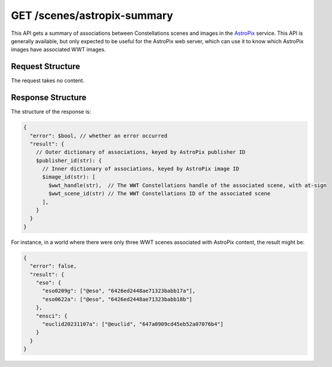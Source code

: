 .. _endpoint-GET-scenes-astropix-summary:

============================
GET /scenes/astropix-summary
============================

This API gets a summary of associations between Constellations scenes and images
in the `AstroPix`_ service. This API is generally available, but only expected
to be useful for the AstroPix web server, which can use it to know which
AstroPix images have associated WWT images.

.. _AstroPix: https://www.astropix.org/


Request Structure
=================

The request takes no content.


Response Structure
==================

The structure of the response is:

.. code-block:: javascript

  {
    "error": $bool, // whether an error occurred
    "result": {
      // Outer dictionary of associations, keyed by AstroPix publisher ID
      $publisher_id(str): {
        // Inner dictionary of associations, keyed by AstroPix image ID
        $image_id(str): [
          $wwt_handle(str),  // The WWT Constellations handle of the associated scene, with at-sign
          $wwt_scene_id(str) // The WWT Constellations ID of the associated scene
        ],
      }
    }
  }

For instance, in a world where there were only three WWT scenes associated with
AstroPix content, the result might be:

.. code-block:: javascript

  {
    "error": false,
    "result": {
      "eso": {
        "eso0209g": ["@eso", "6426ed2448ae71323babb17a"],
        "eso0622a": ["@eso", "6426ed2448ae71323babb18b"]
      },
      "ensci": {
        "euclid20231107a": ["@euclid", "647a0909cd45eb52a07076b4"]
      }
    }
  }
